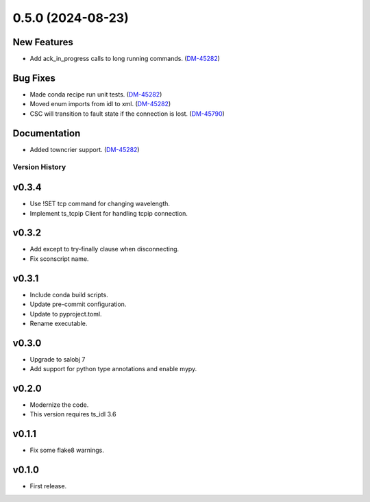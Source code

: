 0.5.0 (2024-08-23)
==================

New Features
------------

- Add ack_in_progress calls to long running commands. (`DM-45282 <https://rubinobs.atlassian.net//browse/DM-45282>`_)


Bug Fixes
---------

- Made conda recipe run unit tests. (`DM-45282 <https://rubinobs.atlassian.net//browse/DM-45282>`_)
- Moved enum imports from idl to xml. (`DM-45282 <https://rubinobs.atlassian.net//browse/DM-45282>`_)
- CSC will transition to fault state if the connection is lost. (`DM-45790 <https://rubinobs.atlassian.net//browse/DM-45790>`_)


Documentation
-------------

- Added towncrier support. (`DM-45282 <https://rubinobs.atlassian.net//browse/DM-45282>`_)


.. py:currentmodule:: lsst.ts.atmonochromator

.. _lsst.ts.atmonochromator.version_history:

###############
Version History
###############

v0.3.4
------

* Use !SET tcp command for changing wavelength.
* Implement ts_tcpip Client for handling tcpip connection.

v0.3.2
------

* Add except to try-finally clause when disconnecting.
* Fix sconscript name.

v0.3.1
------

* Include conda build scripts.
* Update pre-commit configuration.
* Update to pyproject.toml.
* Rename executable.

v0.3.0
------

* Upgrade to salobj 7
* Add support for python type annotations and enable mypy.

v0.2.0
------

* Modernize the code.
* This version requires ts_idl 3.6

v0.1.1
------

* Fix some flake8 warnings.


v0.1.0
------

* First release.
